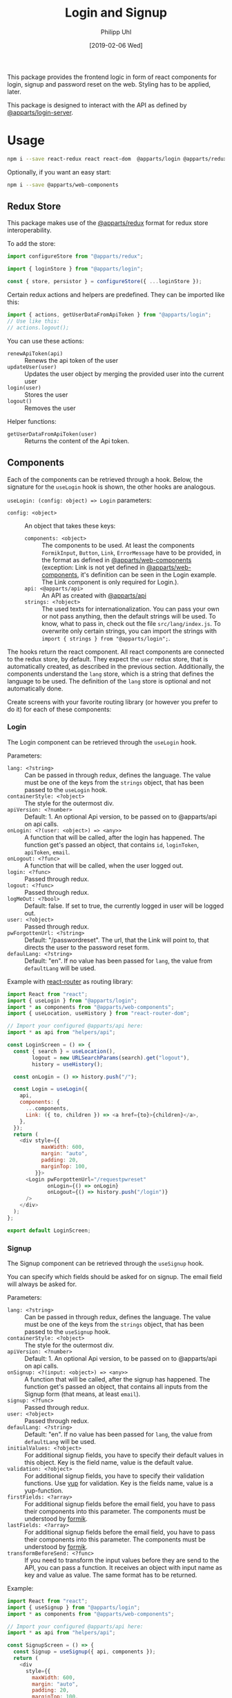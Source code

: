 #+TITLE: Login and Signup
#+DATE: [2019-02-06 Wed]
#+AUTHOR: Philipp Uhl

This package provides the frontend logic in form of react components
for login, signup and password reset on the web. Styling has to be
applied, later.

This package is designed to interact with the API as defined by
[[https://github.com/phuhl/apparts-login-server][@apparts/login-server]].

* Usage

#+BEGIN_SRC sh
npm i --save react-redux react react-dom  @apparts/login @apparts/redux @apparts/api
#+END_SRC

Optionally, if you want an easy start:

#+BEGIN_SRC sh
npm i --save @apparts/web-components
#+END_SRC

** Redux Store

This package makes use of the [[https://github.com/phuhl/apparts-redux][@apparts/redux]] format for redux store
interoperability.

To add the store:
#+BEGIN_SRC js
import configureStore from "@apparts/redux";

import { loginStore } from "@apparts/login";

const { store, persistor } = configureStore({ ...loginStore });
#+END_SRC

Certain redux actions and helpers are predefined. They can be imported
like this:

#+BEGIN_SRC js
import { actions, getUserDataFromApiToken } from "@apparts/login";
// Use like this:
// actions.logout();
#+END_SRC

You can use these actions:
- ~renewApiToken(api)~ :: Renews the api token of the user
- ~updateUser(user)~ :: Updates the user object by merging the provided
  user into the current user
- ~login(user)~ :: Stores the user
- ~logout()~ :: Removes the user

Helper functions:
- ~getUserDataFromApiToken(user)~ :: Returns the content of the Api token.

** Components

Each of the components can be retrieved through a hook. Below, the
signature for the ~useLogin~ hook is shown, the other hooks are
analogous.

~useLogin: (config: object) => Login~ parameters:
- ~config: <object>~ :: An object that takes these keys:
  - ~components: <object>~ :: The components to be used. At least the
    components ~FormikInput~, ~Button~, ~Link~, ~ErrorMessage~ have to be
    provided, in the format as defined in [[https://github.com/phuhl/apparts-web-components][@apparts/web-components]]
    (exception: Link is not yet defined in [[https://github.com/phuhl/apparts-web-components][@apparts/web-components]],
    it's definition can be seen in the Login example. The Link
    component is only required for Login.).
  - ~api: <@apparts/api>~ :: An API as created with  [[https://github.com/phuhl/apparts-frontend-api][@apparts/api]]
  - ~strings: <?object>~ :: The used texts for internationalization. You
    can pass your own or not pass anything, then the default strings
    will be used. To know, what to pass in, check out the file
    ~src/lang/index.js~. To overwrite only certain strings, you can
    import the strings with ~import { strings } from "@apparts/login";~.


The hooks return the react component. All react components are
connected to the redux store, by default. They expect the ~user~ redux
store, that is automatically created, as described in the previous
section. Additionally, the components understand the ~lang~ store, which
is a string that defines the language to be used. The definition of
the ~lang~ store is optional and not automatically done.

Create screens with your favorite routing library (or however you
prefer to do it) for each of these components:

*** Login

The Login component can be retrieved through the ~useLogin~ hook.

Parameters:
- ~lang: <?string>~ :: Can be passed in through redux, defines the
  language. The value must be one of the keys from the ~strings~ object,
  that has been passed to the ~useLogin~ hook.
- ~containerStyle: <?object>~ :: The style for the outermost div.
- ~apiVersion: <?number>~ :: Default: 1. An optional Api version, to be passed on to
  @apparts/api on api calls.
- ~onLogin: <?(user: <object>) => <any>>~ :: A function that will be called, after the login
  has happened. The function get's passed an object, that contains ~id~,
  ~loginToken~, ~apiToken~, ~email~.
- ~onLogout: <?func>~ :: A function that will be called, when the user
  logged out.
- ~login: <?func>~ :: Passed through redux.
- ~logout: <?func>~ :: Passed through redux.
- ~logMeOut: <?bool>~ :: Default: false. If set to true, the currently
  logged in user will be logged out.
- ~user: <?object>~ :: Passed through redux.
- ~pwForgottenUrl: <?string>~ :: Default: "/passwordreset". The url,
  that the Link will point to, that directs the user to the password
  reset form.
- ~defaulLang: <?string>~ :: Default: "en". If no value has been passed
  for ~lang~, the value from ~defaultLang~ will be used.


Example with [[https://reactrouter.com/][react-router]] as routing library:

#+BEGIN_SRC js
  import React from "react";
  import { useLogin } from "@apparts/login";
  import * as components from "@apparts/web-components";
  import { useLocation, useHistory } from "react-router-dom";

  // Import your configured @apparts/api here:
  import * as api from "helpers/api";

  const LoginScreen = () => {
    const { search } = useLocation(),
          logout = new URLSearchParams(search).get("logout"),
          history = useHistory();

    const onLogin = () => history.push("/");

    const Login = useLogin({
      api,
      components: {
        ...components,
        Link: ({ to, children }) => <a href={to}>{children}</a>,
      },
    });
    return (
      <div style={{
             maxWidth: 600,
             margin: "auto",
             padding: 20,
             marginTop: 100,
           }}>
        <Login pwForgottenUrl="/requestpwreset"
               onLogin={() => onLogin}
               onLogout={() => history.push("/login")}
        />
      </div>
    );
  };

  export default LoginScreen;
#+END_SRC

*** Signup

The Signup component can be retrieved through the ~useSignup~ hook.

You can specify which fields should be asked for on signup. The email
field will always be asked for.

Parameters:
- ~lang: <?string>~ :: Can be passed in through redux, defines the
  language. The value must be one of the keys from the ~strings~ object,
  that has been passed to the ~useSignup~ hook.
- ~containerStyle: <?object>~ :: The style for the outermost div.
- ~apiVersion: <?number>~ :: Default: 1. An optional Api version, to be passed on to
  @apparts/api on api calls.
- ~onSignup: <?(input: <object>) => <any>>~ :: A function that will be called, after the signup
  has happened. The function get's passed an object, that contains all
  inputs from the Signup form (that means, at least ~email~).
- ~signup: <?func>~ :: Passed through redux.
- ~user: <?object>~ :: Passed through redux.
- ~defaulLang: <?string>~ :: Default: "en". If no value has been passed
  for ~lang~, the value from ~defaultLang~ will be used.
- ~initialValues: <?object>~ :: For additional signup fields, you have
  to specify their default values in this object. Key is the field
  name, value is the default value.
- ~validation: <?object>~ :: For additional signup fields, you have to
  specify their validation functions. Use [[https://github.com/jquense/yup][yup]] for validation. Key is
  the fields name, value is a yup-function.
- ~firstFields: <?array>~ :: For additional signup fields before the
  email field, you have to pass their components into this
  parameter. The components must be understood by [[https://formik.org][formik]].
- ~lastFields: <?array>~ :: For additional signup fields before the
  email field, you have to pass their components into this parameter.
  The components must be understood by [[https://formik.org][formik]].
- ~transformBeforeSend: <?func>~ :: If you need to transform the input
  values before they are send to the API, you can pass a function. It
  receives an object with input name as key and value as value. The
  same format has to be returned.


Example:

#+BEGIN_SRC js
  import React from "react";
  import { useSignup } from "@apparts/login";
  import * as components from "@apparts/web-components";

  // Import your configured @apparts/api here:
  import * as api from "helpers/api";

  const SignupScreen = () => {
    const Signup = useSignup({ api, components });
    return (
      <div
        style={{
          maxWidth: 600,
          margin: "auto",
          padding: 20,
          marginTop: 100,
        }}
      >
        <Signup
        onSignup={() => {/* navigate somewhere */}}/>
      </div>
    );
  };

  export default SignupScreen;
#+END_SRC

*** ResetPassword

The ResetPassword component can be retrieved through the
~useResetPassword~ hook.

It should be used on two separate screens:
- A reset password screen, that is meant for resetting a password,
  after the user received an email with an url for that purpose.
- A welcome screen, that should be linked to in the validation email,
  that the user should receive after signup. Here, the user can
  specify their password for the first time.

After the user successfully sets a password, a text will shown, that
confirms the successful action. Optionally an "Ok" button can be
shown (which could be configured to redirect the user to an appropriate
site).

Parameters:
- ~lang: <?string>~ :: Can be passed in through redux, defines the
  language. The value must be one of the keys from the ~strings~ object,
  that has been passed to the ~useResetPassword~ hook.
- ~containerStyle: <?object>~ :: The style for the outermost div.
- ~apiVersion: <?number>~ :: Default: 1. An optional Api version, to be passed on to
  @apparts/api on api calls.
- ~onResetPassword: <?(input: <object>) => <any>>~ :: A function that
  will be called, after the resetPassword has happened.
- ~defaulLang: <?string>~ :: Default: "en". If no value has been passed
  for ~lang~, the value from ~defaultLang~ will be used.
- ~validatePassword: <?object>~ :: For password policies. Use [[https://github.com/jquense/yup][yup]] for
  validation. Key is the fields name, value is a yup-function.
- ~welcome: <?bool>~ :: Default: false. If true, instead of resetting a
  password, this component sets the password for the first time, after
  the user received a confirmation email. The strings used differ and
  can be specified separately.
- ~email: <?string>~ :: The users email. It should be taken from the
  query parameters of the reset password URL. Even though optional, when the value is missing,
  the component will not send an API request, but show an error
  message, that the URL used is broken.
- ~token: <?string>~ :: The on time token that authorizes the user to
  set the password. It should be taken from the
  query parameters of the reset password URL. Even though optional, when the value is missing,
  the component will not send an API request, but show an error
  message, that the URL used is broken.
- ~onDone: <?func>~ :: If a function is passed, after successfully
  resetting the password, additionally to an explanatory text there
  will be an "Ok" button shown. On click of that button, the ~onDone~
  function is called.

Example with [[https://reactrouter.com/][react-router]] as routing library:

#+BEGIN_SRC js
  import React from "react";
  import { useResetPassword } from "@apparts/login";
  import * as components from "@apparts/web-components";
  import { useLocation } from "react-router-dom";

  // Import your configured @apparts/api here:
  import * as api from "helpers/api";

  const ResetPasswordScreen = () => {
    const ResetPassword = useResetPassword({
      api,
      components: components,
    });
    const { search } = useLocation(),
          email = new URLSearchParams(search).get("email"),
          token = new URLSearchParams(search).get("token");
    return (
      <div
        style={{
          maxWidth: 600,
          margin: "auto",
          padding: 20,
          marginTop: 100,
        }}
      >
        <ResetPassword email={email} token={token} />
      </div>
    );
  };

  export default ResetPasswordScreen;
#+END_SRC

*** RequestPasswordReset

The RequestPasswordReset component can be retrieved through the
~useRequestPasswordReset~ hook.

After the user successfully requests a password reset, a text will
shown, that confirms the successful action.

Parameters:
- ~lang: <?string>~ :: Can be passed in through redux, defines the
  language. The value must be one of the keys from the ~strings~ object,
  that has been passed to the ~useRequestPasswordReset~ hook.
- ~containerStyle: <?object>~ :: The style for the outermost div.
- ~apiVersion: <?number>~ :: Default: 1. An optional Api version, to be passed on to
  @apparts/api on api calls.
- ~onRequestPasswordReset: <?(input: <object>) => <any>>~ :: A function that
  will be called, after the password reset request has happened.
- ~defaulLang: <?string>~ :: Default: "en". If no value has been passed
  for ~lang~, the value from ~defaultLang~ will be used.

Example with [[https://reactrouter.com/][react-router]] as routing library:

#+BEGIN_SRC js
    import React from "react";
    import { useRequestPasswordReset } from "@apparts/login";
    import * as components from "@apparts/web-components";

    // Import your configured @apparts/api here:
    import * as api from "helpers/api";

  const RequestPWResetScreen = () => {
    const RequestPWReset = useRequestPasswordReset({
      api,
      components: components,
    });
    return (
        <div
          style={{
            maxWidth: 600,
            margin: "auto",
            padding: 20,
            marginTop: 100,
          }}
        >
          <RequestPWReset />
        </div>
    );
  };

  export default RequestPWResetScreen;
#+END_SRC

** Redirect to Login and back

In many applications you will want an unauthenticated user to be
presented with a login form and after login redirected to the URL,
that the user actually wanted to visit. @apparts/login provides some
tools for this purpose.

- ~utils.buildRedirector : (queryParams, ?redirectExcludes) => {str, obj}~ ::
  - =queryParams= is the search string, that should be present after all
    redirects.
  - ~redirectExcludes~ is an optional array of paths, on which you don't want a
    redirect to happen (e.g. on your login or signup page).
  - The function returns an object with ~str~, the search string, that
    the login page will use to redirect after login and ~obj~, an object
    with the search parameters as of ~str~ as key-value pairs.
- ~utils.useBuildGetLoggedInUser : (goToLogin) => user~ :: A function, used
  to build a ~useUser~ function. It returns the currently logged in user
  (if any) and if no user is logged in, it calls the ~goToLogin~
  parameter function. That function then can redirect to the login page.
- ~utils.getRedirectUrl : (redirect, rsearch) => string~ :: A function,
  that takes the search parameters ~redirect~ and ~rsearch~ as strings (as
  they can be present on the login page) and builds the url to push
  to, after successful login.

Within a utility file (here called ~utils~), import the utils and export functions to your
liking. Here an example using [[https://reactrouter.com/][react-router]] as routing library:

#+BEGIN_SRC js
// utils.js
import { useHistory } from "react-router-dom";

import { utils } from "@apparts/login";

export const useRedirector = () => {
  const { search } = window.location;
  return utils.buildRedirector(search, ["login"]);
};

export const useUser = () => {
  const history = useHistory();
  utils.useBuildGetLoggedInUser(() => {
    const redirectQuery = useRedirector();
    history.push("/login" + redirectQuery.str);
  });
};

export const getRedirectUrl = utils.getRedirectUrl;
#+END_SRC

On a page, that should redirect to login, if no authenticated user was
found, use the ~useUser~ function to retrieve the user. It will
automatically redirect to =/login= if no user is logged in.

On the login screen, use something like this to do the redirect:


Example with [[https://reactrouter.com/][react-router]] as routing library:

#+BEGIN_SRC js
  // ...

  // import from the utility file, you created earlier:
  import { getRedirectUrl } from "utils";
  
  const LoginScreen = () => {
    const { search } = useLocation(),
          redirect = new URLSearchParams(search).get("redirect"),
          rsearch = new URLSearchParams(search).get("rsearch"),
          // ...
          history = useHistory();
    
    const onLogin = () => {
      if (redirect) {
        history.push(getRedirectUrl(redirect, rsearch));
      } else {
        history.push("/");
      }
    };
  
    const Login = useLogin({
    // ...
    });
    return (/* ... */);
  };
  
  export default LoginScreen;
#+END_SRC
